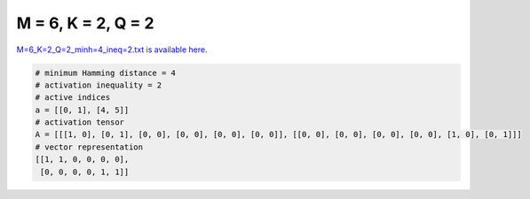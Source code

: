 
===================
M = 6, K = 2, Q = 2
===================

`M=6_K=2_Q=2_minh=4_ineq=2.txt is available here. <https://github.com/imtoolkit/imtoolkit/blob/master/imtoolkit/inds/M%3D6_K%3D2_Q%3D2_minh%3D4_ineq%3D2.txt>`_

.. code-block:: python

    # minimum Hamming distance = 4
    # activation inequality = 2
    # active indices
    a = [[0, 1], [4, 5]]
    # activation tensor
    A = [[[1, 0], [0, 1], [0, 0], [0, 0], [0, 0], [0, 0]], [[0, 0], [0, 0], [0, 0], [0, 0], [1, 0], [0, 1]]]
    # vector representation
    [[1, 1, 0, 0, 0, 0],
     [0, 0, 0, 0, 1, 1]]


